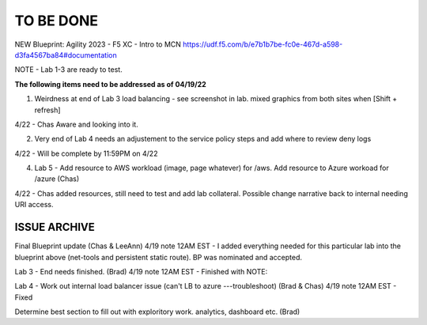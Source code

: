 TO BE DONE
===========

NEW Blueprint: Agility 2023 - F5 XC - Intro to MCN https://udf.f5.com/b/e7b1b7be-fc0e-467d-a598-d3fa4567ba84#documentation

NOTE - Lab 1-3 are ready to test. 

**The following items need to be addressed as of 04/19/22**


1. Weirdness at end of Lab 3 load balancing - see screenshot in lab. mixed graphics from both sites when [Shift + refresh] 

4/22 - Chas Aware and looking into it.  

2. Very end of Lab 4 needs an adjustement to the service policy steps and add where to review deny logs

4/22 - Will be complete by 11:59PM on 4/22

4. Lab 5 - Add resource to AWS workload (image, page whatever) for /aws. Add resource to Azure workoad for /azure (Chas)

4/22 -  Chas added resources, still need to test and add lab collateral.  Possible change narrative back to internal needing URI access.




ISSUE ARCHIVE
----------------

Final Blueprint update (Chas & LeeAnn) 
4/19 note 12AM EST - I added everything needed for this particular lab into the blueprint above (net-tools and persistent static route). BP was nominated and accepted.


Lab 3 - End needs finished.  (Brad) 
4/19 note 12AM EST - Finished with NOTE:

Lab 4 - Work out internal load balancer issue (can't LB to azure ---troubleshoot) (Brad & Chas)
4/19 note 12AM EST - Fixed 

Determine best section to fill out with exploritory work. analytics, dashboard etc. (Brad)

 